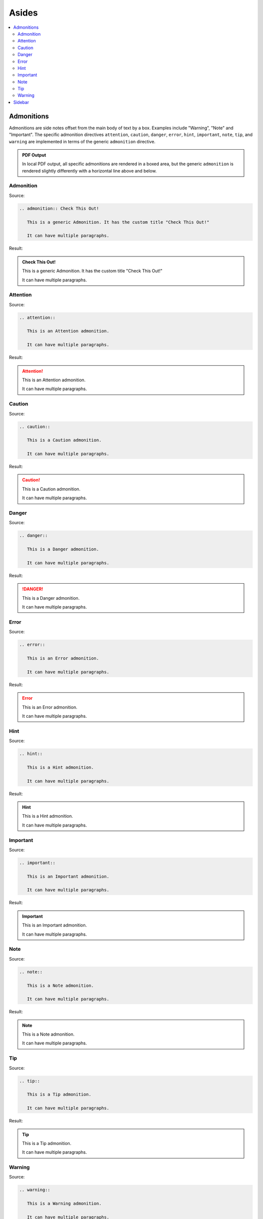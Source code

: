 ======
Asides
======

.. contents:: :local:

Admonitions
===========

Admonitions are side notes offset from the main body of text by a box. Examples include "Warning", "Note" and "Important". The specific admonition directives ``attention``, ``caution``, ``danger``, ``error``, ``hint``, ``important``, ``note``, ``tip``, and ``warning`` are implemented in terms of the generic ``admonition`` directive.

.. admonition:: PDF Output

   In local PDF output, all specific admonitions are rendered in a boxed area, but the generic ``admonition`` is rendered slightly differently with a horizontal line above and below.

Admonition
----------

Source:

.. code-block:: rst

   .. admonition:: Check This Out!

      This is a generic Admonition. It has the custom title "Check This Out!"

      It can have multiple paragraphs.

Result:

.. admonition:: Check This Out!

   This is a generic Admonition. It has the custom title "Check This Out!"

   It can have multiple paragraphs.

Attention
---------

Source:

.. code-block:: rst

   .. attention::

      This is an Attention admonition.

      It can have multiple paragraphs.

Result:

.. attention::

   This is an Attention admonition.

   It can have multiple paragraphs.

Caution
-------

Source:

.. code-block:: rst

   .. caution::

      This is a Caution admonition.

      It can have multiple paragraphs.

Result:

.. caution::

   This is a Caution admonition.

   It can have multiple paragraphs.

Danger
------

Source:

.. code-block:: rst

   .. danger::

      This is a Danger admonition.

      It can have multiple paragraphs.

Result:

.. danger::

   This is a Danger admonition.

   It can have multiple paragraphs.

Error
-----

Source:

.. code-block:: rst

   .. error::

      This is an Error admonition.

      It can have multiple paragraphs.

Result:

.. error::

   This is an Error admonition.

   It can have multiple paragraphs.

Hint
----

Source:

.. code-block:: rst

   .. hint::

      This is a Hint admonition.

      It can have multiple paragraphs.

Result:

.. hint::

   This is a Hint admonition.

   It can have multiple paragraphs.

Important
---------

Source:

.. code-block:: rst

   .. important::

      This is an Important admonition.

      It can have multiple paragraphs.

Result:

.. important::

   This is an Important admonition.

   It can have multiple paragraphs.

Note
----

Source:

.. code-block:: rst

   .. note::

      This is a Note admonition.

      It can have multiple paragraphs.

Result:

.. note::

   This is a Note admonition.

   It can have multiple paragraphs.

Tip
---

Source:

.. code-block:: rst

   .. tip::

      This is a Tip admonition.

      It can have multiple paragraphs.

Result:

.. tip::

   This is a Tip admonition.

   It can have multiple paragraphs.

Warning
-------

Source:

.. code-block:: rst

   .. warning::

      This is a Warning admonition.

      It can have multiple paragraphs.

Result:

.. warning::

   This is a Warning admonition.

   It can have multiple paragraphs.

Sidebar
=======

.. sidebar:: Sidebar Title

   Subsequent indented lines comprise
   the body of the sidebar, and are
   interpreted as body elements.

Source:

.. code-block:: rst

   .. sidebar:: Sidebar Title

      Subsequent indented lines comprise
      the body of the sidebar, and are
      interpreted as body elements.

Result:

Rendered to the right.

Notes:

*  Tip: for better rendering, you may want to code the sidebar just before what it relates to, rather than just after.
*  The version of Sphinx and Sphinx_rtd_theme we use does not seem to render the ``:subtitle:`` differently.

References:

*  https://docutils.sourceforge.io/docs/ref/rst/directives.html#sidebar

